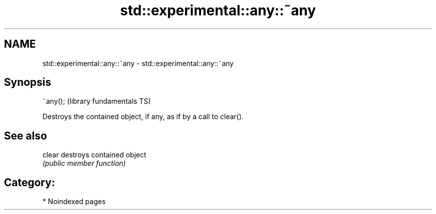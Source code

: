 .TH std::experimental::any::~any 3 "2024.06.10" "http://cppreference.com" "C++ Standard Libary"
.SH NAME
std::experimental::any::~any \- std::experimental::any::~any

.SH Synopsis
   ~any();  (library fundamentals TS)

   Destroys the contained object, if any, as if by a call to clear().

.SH See also

   clear destroys contained object
         \fI(public member function)\fP 

.SH Category:
     * Noindexed pages
